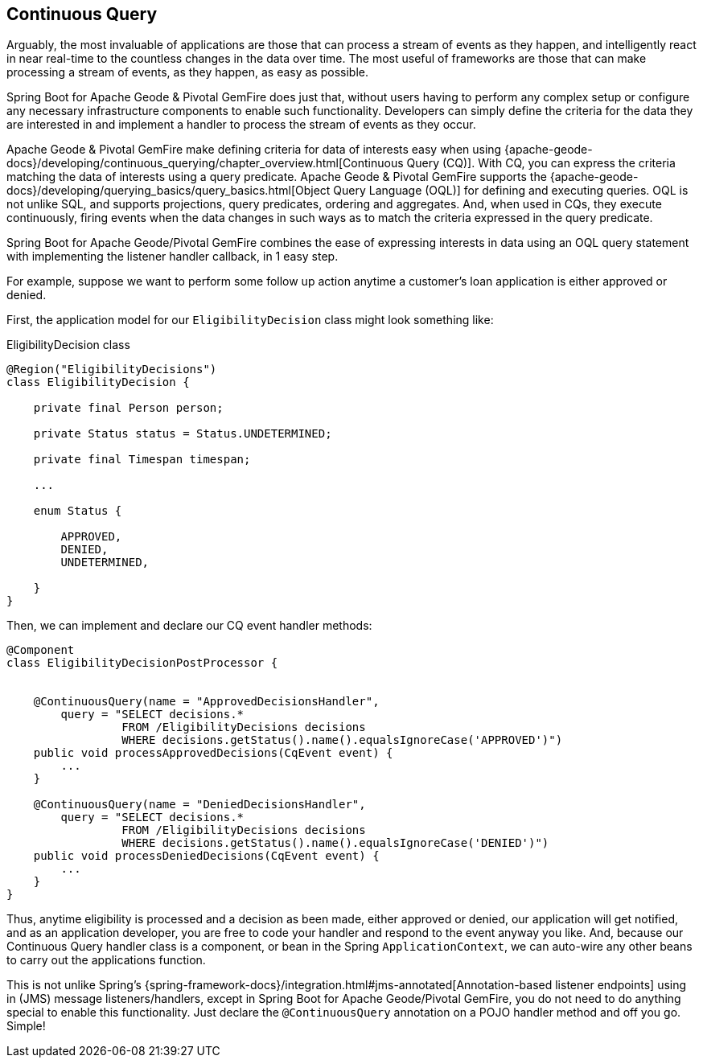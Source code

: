 [[geode-continuous-query]]
== Continuous Query

Arguably, the most invaluable of applications are those that can process a stream of events as they happen,
and intelligently react in near real-time to the countless changes in the data over time.  The most useful
of frameworks are those that can make processing a stream of events, as they happen, as easy as possible.

Spring Boot for Apache Geode & Pivotal GemFire does just that, without users having to perform any complex setup
or configure any necessary infrastructure components to enable such functionality.  Developers can simply define
the criteria for the data they are interested in and implement a handler to process the stream of events
as they occur.

Apache Geode & Pivotal GemFire make defining criteria for data of interests easy when using
{apache-geode-docs}/developing/continuous_querying/chapter_overview.html[Continuous Query (CQ)]. With CQ, you can
express the criteria matching the data of interests using a query predicate.  Apache Geode & Pivotal GemFire supports
the {apache-geode-docs}/developing/querying_basics/query_basics.html[Object Query Language (OQL)] for defining
and executing queries.  OQL is not unlike SQL, and supports projections, query predicates, ordering and aggregates.
And, when used in CQs, they execute continuously, firing events when the data changes in such ways as to match
the criteria expressed in the query predicate.

Spring Boot for Apache Geode/Pivotal GemFire combines the ease of expressing interests in data using an OQL
query statement with implementing the listener handler callback, in 1 easy step.

For example, suppose we want to perform some follow up action anytime a customer's loan application is either
approved or denied.

First, the application model for our `EligibilityDecision` class might look something like:

.EligibilityDecision class
[source,java]
----
@Region("EligibilityDecisions")
class EligibilityDecision {

    private final Person person;

    private Status status = Status.UNDETERMINED;

    private final Timespan timespan;

    ...

    enum Status {

        APPROVED,
        DENIED,
        UNDETERMINED,

    }
}
----

Then, we can implement and declare our CQ event handler methods:

[source,java]
----
@Component
class EligibilityDecisionPostProcessor {


    @ContinuousQuery(name = "ApprovedDecisionsHandler",
        query = "SELECT decisions.*
                 FROM /EligibilityDecisions decisions
                 WHERE decisions.getStatus().name().equalsIgnoreCase('APPROVED')")
    public void processApprovedDecisions(CqEvent event) {
        ...
    }

    @ContinuousQuery(name = "DeniedDecisionsHandler",
        query = "SELECT decisions.*
                 FROM /EligibilityDecisions decisions
                 WHERE decisions.getStatus().name().equalsIgnoreCase('DENIED')")
    public void processDeniedDecisions(CqEvent event) {
        ...
    }
}
----

Thus, anytime eligibility is processed and a decision as been made, either approved or denied, our application
will get notified, and as an application developer, you are free to code your handler and respond to the event
anyway you like.  And, because our Continuous Query handler class is a component, or bean in the Spring
`ApplicationContext`, we can auto-wire any other beans to carry out the applications function.

This is not unlike Spring's {spring-framework-docs}/integration.html#jms-annotated[Annotation-based listener endpoints]
using in (JMS) message listeners/handlers, except in Spring Boot for Apache Geode/Pivotal GemFire, you do not need to do
anything special to enable this functionality.  Just declare the `@ContinuousQuery` annotation on a POJO handler method
and off you go.  Simple!
